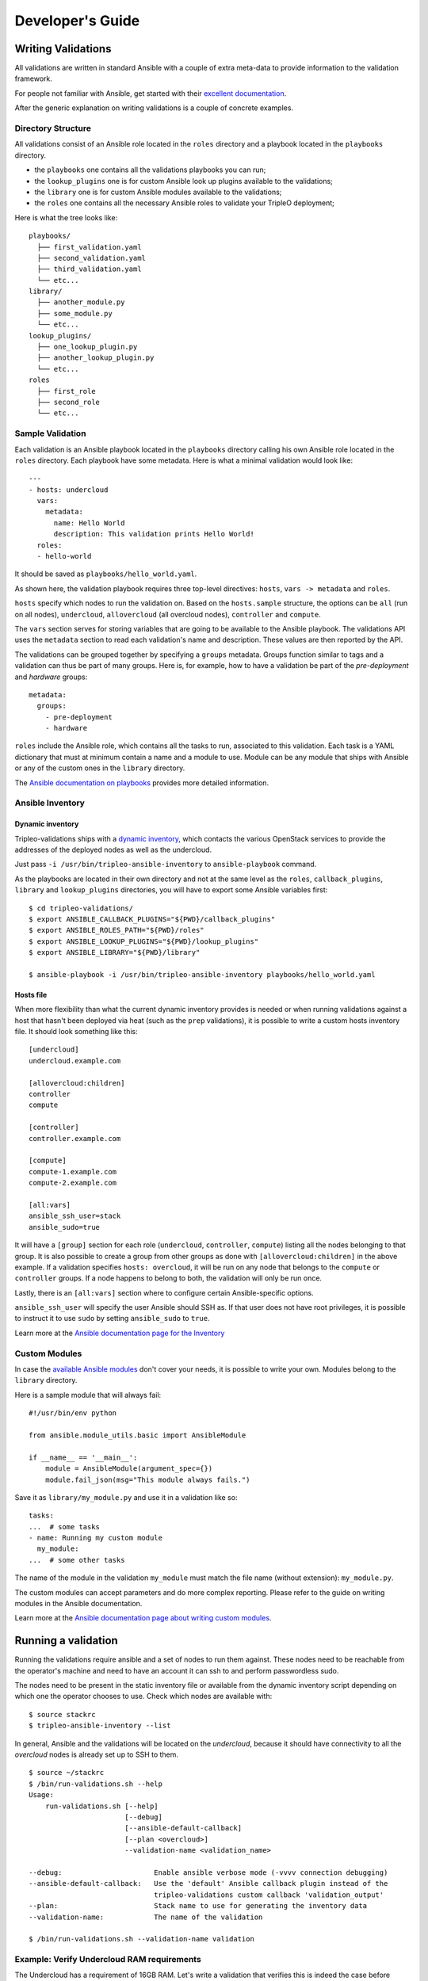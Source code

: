 Developer's Guide
=================

Writing Validations
-------------------

All validations are written in standard Ansible with a couple of extra
meta-data to provide information to the validation framework.

For people not familiar with Ansible, get started with their `excellent
documentation <https://docs.ansible.com/ansible/>`_.

After the generic explanation on writing validations is a couple of concrete
examples.

Directory Structure
~~~~~~~~~~~~~~~~~~~

All validations consist of an Ansible role located in the ``roles`` directory
and a playbook located in the ``playbooks`` directory.

- the ``playbooks`` one contains all the validations playbooks you can run;
- the ``lookup_plugins`` one is for custom Ansible look up plugins available
  to the validations;
- the ``library`` one is for custom Ansible modules available to the
  validations;
- the ``roles`` one contains all the necessary Ansible roles to validate your
  TripleO deployment;

Here is what the tree looks like::

    playbooks/
      ├── first_validation.yaml
      ├── second_validation.yaml
      ├── third_validation.yaml
      └── etc...
    library/
      ├── another_module.py
      ├── some_module.py
      └── etc...
    lookup_plugins/
      ├── one_lookup_plugin.py
      ├── another_lookup_plugin.py
      └── etc...
    roles
      ├── first_role
      ├── second_role
      └── etc...


Sample Validation
~~~~~~~~~~~~~~~~~

Each validation is an Ansible playbook located in the ``playbooks`` directory
calling his own Ansible role located in the ``roles`` directory. Each playbook
have some metadata. Here is what a minimal validation would look like::

    ---
    - hosts: undercloud
      vars:
        metadata:
          name: Hello World
          description: This validation prints Hello World!
      roles:
      - hello-world

It should be saved as ``playbooks/hello_world.yaml``.

As shown here, the validation playbook requires three top-level directives:
``hosts``, ``vars -> metadata`` and ``roles``.

``hosts`` specify which nodes to run the validation on. Based on the
``hosts.sample`` structure, the options can be ``all`` (run on all nodes),
``undercloud``, ``allovercloud`` (all overcloud nodes), ``controller`` and
``compute``.

The ``vars`` section serves for storing variables that are going to be
available to the Ansible playbook. The validations API uses the ``metadata``
section to read each validation's name and description. These values are then
reported by the API.

The validations can be grouped together by specifying a ``groups`` metadata.
Groups function similar to tags and a validation can thus be part of many
groups.  Here is, for example, how to have a validation be part of the
`pre-deployment` and `hardware` groups::

    metadata:
      groups:
        - pre-deployment
        - hardware

``roles`` include the Ansible role, which contains all the tasks to run,
associated to this validation. Each task is a YAML dictionary that must at
minimum contain a name and a module to use.  Module can be any module that ships
with Ansible or any of the custom ones in the ``library`` directory.

The `Ansible documentation on playbooks
<https://docs.ansible.com/ansible/playbooks.html>`__ provides more detailed
information.

Ansible Inventory
~~~~~~~~~~~~~~~~~

Dynamic inventory
+++++++++++++++++

Tripleo-validations ships with a `dynamic inventory
<https://docs.ansible.com/ansible/intro_dynamic_inventory.html>`__, which
contacts the various OpenStack services to provide the addresses of the
deployed nodes as well as the undercloud.

Just pass ``-i /usr/bin/tripleo-ansible-inventory`` to ``ansible-playbook``
command.

As the playbooks are located in their own directory and not at the same level as
the ``roles``, ``callback_plugins``, ``library`` and ``lookup_plugins``
directories, you will have to export some Ansible variables first::

    $ cd tripleo-validations/
    $ export ANSIBLE_CALLBACK_PLUGINS="${PWD}/callback_plugins"
    $ export ANSIBLE_ROLES_PATH="${PWD}/roles"
    $ export ANSIBLE_LOOKUP_PLUGINS="${PWD}/lookup_plugins"
    $ export ANSIBLE_LIBRARY="${PWD}/library"

    $ ansible-playbook -i /usr/bin/tripleo-ansible-inventory playbooks/hello_world.yaml

Hosts file
++++++++++

When more flexibility than what the current dynamic inventory provides is
needed or when running validations against a host that hasn't been deployed via
heat (such as the ``prep`` validations), it is possible to write a custom hosts
inventory file. It should look something like this::

    [undercloud]
    undercloud.example.com

    [allovercloud:children]
    controller
    compute

    [controller]
    controller.example.com

    [compute]
    compute-1.example.com
    compute-2.example.com

    [all:vars]
    ansible_ssh_user=stack
    ansible_sudo=true

It will have a ``[group]`` section for each role (``undercloud``,
``controller``, ``compute``) listing all the nodes belonging to that group. It
is also possible to create a group from other groups as done with
``[allovercloud:children]`` in the above example. If a validation specifies
``hosts: overcloud``, it will be run on any node that belongs to the
``compute`` or ``controller`` groups. If a node happens to belong to both, the
validation will only be run once.

Lastly, there is an ``[all:vars]`` section where to configure certain
Ansible-specific options.

``ansible_ssh_user`` will specify the user Ansible should SSH as. If that user
does not have root privileges, it is possible to instruct it to use ``sudo`` by
setting ``ansible_sudo`` to ``true``.

Learn more at the `Ansible documentation page for the Inventory
<https://docs.ansible.com/ansible/intro_inventory.html>`__

Custom Modules
~~~~~~~~~~~~~~

In case the `available Ansible modules
<https://docs.ansible.com/ansible/modules_by_category.html>`__ don't cover your
needs, it is possible to write your own. Modules belong to the
``library`` directory.

Here is a sample module that will always fail::

    #!/usr/bin/env python

    from ansible.module_utils.basic import AnsibleModule

    if __name__ == '__main__':
        module = AnsibleModule(argument_spec={})
        module.fail_json(msg="This module always fails.")

Save it as ``library/my_module.py`` and use it in a validation like
so::

    tasks:
    ...  # some tasks
    - name: Running my custom module
      my_module:
    ...  # some other tasks

The name of the module in the validation ``my_module`` must match the file name
(without extension): ``my_module.py``.

The custom modules can accept parameters and do more complex reporting.  Please
refer to the guide on writing modules in the Ansible documentation.

Learn more at the `Ansible documentation page about writing custom modules
<https://docs.ansible.com/ansible/developing_modules.html>`__.

Running a validation
--------------------

Running the validations require ansible and a set of nodes to run them against.
These nodes need to be reachable from the operator's machine and need to have
an account it can ssh to and perform passwordless sudo.

The nodes need to be present in the static inventory file or available from the
dynamic inventory script depending on which one the operator chooses to use.
Check which nodes are available with::

    $ source stackrc
    $ tripleo-ansible-inventory --list

In general, Ansible and the validations will be located on the *undercloud*,
because it should have connectivity to all the *overcloud* nodes is already set
up to SSH to them.

::

    $ source ~/stackrc
    $ /bin/run-validations.sh --help
    Usage:
        run-validations.sh [--help]
                           [--debug]
                           [--ansible-default-callback]
                           [--plan <overcloud>]
                           --validation-name <validation_name>

    --debug:                      Enable ansible verbose mode (-vvvv connection debugging)
    --ansible-default-callback:   Use the 'default' Ansible callback plugin instead of the
                                  tripleo-validations custom callback 'validation_output'
    --plan:                       Stack name to use for generating the inventory data
    --validation-name:            The name of the validation

    $ /bin/run-validations.sh --validation-name validation

Example: Verify Undercloud RAM requirements
~~~~~~~~~~~~~~~~~~~~~~~~~~~~~~~~~~~~~~~~~~~

The Undercloud has a requirement of 16GB RAM. Let's write a validation
that verifies this is indeed the case before deploying anything.

Let's create ``playbooks/undercloud-ram.yaml`` and put some metadata
in there::

    ---
    - hosts: undercloud
      vars:
        metadata:
          name: Minimum RAM required on the undercloud
          description: >
            Make sure the undercloud has enough RAM.
          groups:
            - prep
            - pre-introspection

The ``hosts`` key will tell which server should the validation run on. The
common values are ``undercloud``, ``overcloud`` (i.e. all overcloud nodes),
``controller`` and ``compute`` (i.e. just the controller or the compute nodes).

The ``name`` and ``description`` metadata will show up in the API and the
TripleO UI so make sure to put something meaningful there. The ``groups``
metadata applies a tag to the validation and allows to group them together in
order to perform group operations, such are running them all in one call.

Now let's include the Ansible role associated to this validation. Add this under
the same indentation as ``hosts`` and ``vars``::

    roles:
    - undercloud-ram

Now let's create the ``undercloud-ram`` Ansible role which will contain the
necessary task(s) for checking if the Undercloud has the mininum amount of RAM
required.::

    $ cd tripleo-validations
    $ ansible-galaxy init --init-path=roles/ undercloud-ram
    - undercloud-ram was created successfully

The tree of the new created role should look like::

    undercloud-ram/
      ├── defaults
      │   └── main.yml
      ├── meta
      │   └── main.yml
      ├── tasks
      │   └── main.yml
      └── vars
          └── main.yml

Now let's add an Ansible task to test that it's all set up properly::

    $ cd roles
    $ cat <<EOF >> undercloud-ram/tasks/main.yml
    - name: Test Output
      debug:
        msg: "Hello World!"
    EOF

When running it, it should output something like this::

    $ /bin/run-validations.sh --validation-name undercloud-ram.yaml --ansible-default-callback

    PLAY [undercloud] *********************************************************

    TASK [Gathering Facts] ****************************************************
    ok: [undercloud]

    TASK [undercloud-ram : Test Output] ***************************************
    ok: [undercloud] => {
        "msg": "Hello World!"
    }

    PLAY RECAP ****************************************************************
    undercloud                 : ok=2    changed=0    unreachable=0    failed=0


If you run into an issue where the validation isn't found, it may be because the
run-validations.sh script is searching for it in the path where the packaging
installs validations.  For development, export an environment variable named
VALIDATIONS_BASEDIR with the value of base bath of your git repo.::

    cd /path/to/git/repo
    export VALIDATIONS_BASEDIR=$(pwd)


Writing the full validation code is quite easy in this case because Ansible has
done all the hard work for us already. We can use the ``ansible_memtotal_mb``
fact to get the amount of RAM (in megabytes) the tested server currently has.
For other useful values, run ``ansible -i /usr/bin/tripleo-ansible-inventory
undercloud -m setup``.

So, let's replace the hello world task with a real one::

      tasks:
      - name: Verify the RAM requirements
        fail: msg="The RAM on the undercloud node is {{ ansible_memtotal_mb }} MB, the minimal recommended value is 16 GB."
        failed_when: "({{ ansible_memtotal_mb }}) < 16000"

Running this, we see::

    TASK: [Verify the RAM requirements] *******************************************
    failed: [localhost] => {"failed": true, "failed_when_result": true}
    msg: The RAM on the undercloud node is 8778 MB, the minimal recommended value is 16 GB.

Because our Undercloud node really does not have enough RAM. Your mileage may
vary.

Either way, the validation works and reports the lack of RAM properly!

``failed_when`` is the real hero here: it evaluates an Ansible expression (e.g.
does the node have more than 16 GB of RAM) and fails when it's evaluated as
true.

The ``fail`` line right above it lets us print a custom error in case of
a failure. If the task succeeds (because we do have enough RAM), nothing will
be printed out.

Now, we're almost done, but there are a few things we can do to make this nicer
on everybody.

First, let's hoist the minimum RAM requirement into a variable. That way we'll
have one place where to change it if we need to and we'll be able to test the
validation better as well!

So, let's call the variable ``minimum_ram_gb`` and set it to ``16``. Do this in
the ``vars`` section::

      vars:
        metadata:
          name: ...
          description: ...
          groups: ...
        minimum_ram_gb: 16

Make sure it's on the same indentation level as ``metadata``.

Then, update ``failed_when`` like this::

    failed_when: "({{ ansible_memtotal_mb }}) < {{ minimum_ram_gb|int * 1024 }}"

And ``fail`` like so::

    fail: msg="The RAM on the undercloud node is {{ ansible_memtotal_mb }} MB, the minimal recommended value is {{ minimum_ram_gb|int * 1024 }} MB."

And re-run it again to be sure it's still working.

One benefit of using a variable instead of a hardcoded value is that we can now
change the value without editing the yaml file!

Let's do that to test both success and failure cases.

This should succeed but saying the RAM requirement is 1 GB::

    ansible-playbook -i /usr/bin/tripleo-ansible-inventory playbooks/undercloud-ram.yaml -e minimum_ram_gb=1

And this should fail by requiring much more RAM than is necessary::

    ansible-playbook -i /usr/bin/tripleo-ansible-inventory playbooks/undercloud-ram.yaml -e minimum_ram_gb=128

(the actual values may be different in your configuration -- just make sure one
is low enough and the other too high)

And that's it! The validation is now finished and you can start using it in
earnest.

Create a new role with automation
---------------------------------

The role addition process is also automated using ansible. If ansible is
available on the development workstation change directory to the root of
the `tripleo-validations` repository and run the the following command which
will perform the basic tasks noted above.

.. code-block:: console

    $ cd tripleo-validations/
    $ export ANSIBLE_ROLES_PATH="${PWD}/roles"
    $ ansible-playbook -i localhost, role-addition.yml -e validation_init_role_name=${NEWROLENAME}

The new role will be created in `tripleo-validations/roles/` from a skeleton and one playbook
will be added in `tripleo-validations/playbooks/`.

It will also add a new **job** entry into the `zuul.d/molecule.yaml`.

.. code-block:: yaml

    - job:
        files:
        - ^roles/${NEWROLENAME}/.*
        name: tripleo-validations-centos-8-molecule-${NEWROLENAME}
        parent: tripleo-validations-centos-8-base
        vars:
          tripleo_validations_role_name: ${NEWROLENAME}


And the **job** name will be added into the check and gate section at the top
of the `molecule.yaml` file.

.. code-block:: yaml

    - project:
        check:
          jobs:
            - tripleo-validations-centos-8-molecule-${NEWROLENAME}
        gate:
          jobs:
            - tripleo-validations-centos-8-molecule-${NEWROLENAME}


Finally it will add a role documentation file at
`doc/source/roles/role-${NEWROLENAME}.rst`. This file will need to contain
a title, a literal include of the defaults yaml and a literal include of
the molecule playbook, or playbooks, used to test the role, which is noted
as an "example" playbook.

You will now be able to develop your new validation!

Local testing of new roles
--------------------------

Local testing of new roles can be done in any number of ways, however,
the easiest way is via the script `run-local-test` on a *CentOS 8* machaine.
This script will setup the local work environment to execute tests mimicking
what Zuul does.

.. warning::

    This script makes the assumption the executing user has the
    ability to escalate privileges and will modify the local system.

To use this script execute the following command.

.. code-block:: console

    $ ./scripts/run-local-test ${NEWROLENAME}

When using the `run-local-test` script, the TRIPLEO_JOB_ANSIBLE_ARGS
environment variable can be used to pass arbitrary Ansible arguments.
For example, the following shows how to use `--skip-tags` when testing
a role with tags.

.. code-block:: console

    $ export TRIPLEO_JOB_ANSIBLE_ARGS="--skip-tags tag_one,tag_two"
    $ ./scripts/run-local-test ${ROLENAME}

Role based testing with molecule can be executed directly from within
the role directory.

.. note::

    All tests require Podman for container based testing. If Podman
    is not available on the local workstation it will need to be
    installed prior to executing most molecule based tests.


.. note::

    The script `bindep-install`, in the **scripts** path, is
    available and will install all system dependencies.


.. note::

    Some roles depend on some packages which are available only through the EPEL
    repositories. So, please ensure you have installed them on your CentOS 8 host
    before running molecule tests.


Before running basic molecule tests, it is recommended to install all
of the python dependencies in a virtual environment.

.. code-block:: console

    $ python -m virtualenv --system-site-packages "${HOME}/test-python"
    $ ${HOME}/test-python/bin/pip install -r requirements.txt \
                                          -r test-requirements.txt \
                                          -r molecule-requirements.txt
    $ source ${HOME}/test-python/bin/activate


Now, it is important to install validations-common and tripleo-ansible as
dependencies.

.. code-block:: console

    $ cd tripleo-validations/
    $ for REPO in validations-common tripleo-ansible; do
        git clone https://opendev.org/openstack/${REPO} roles/roles.galaxy/${REPO}
      done


To run a basic molecule test, simply source the `ansible-test-env.rc`
file from the project root, and then execute the following commands.

.. code-block:: console

    (test-python) $ cd roles/${NEWROLENAME}/
    (test-python) $ molecule test --all


If a role has more than one scenario, a specific scenario can be
specified on the command line. Running specific scenarios will
help provide developer feedback faster. To pass-in a scenario use
the `--scenario-name` flag with the name of the desired scenario.

.. code-block:: console

    (test-python) $ cd tripleo-validations/roles/${NEWROLENAME}/
    (test-python) $ molecule test --scenario-name ${EXTRA_SCENARIO_NAME}


When debugging molecule tests its sometimes useful to use the
`--debug` flag. This flag will provide extra verbose output about
test being executed and running the environment.

.. code-block:: console

    (test-python) $ molecule --debug test

